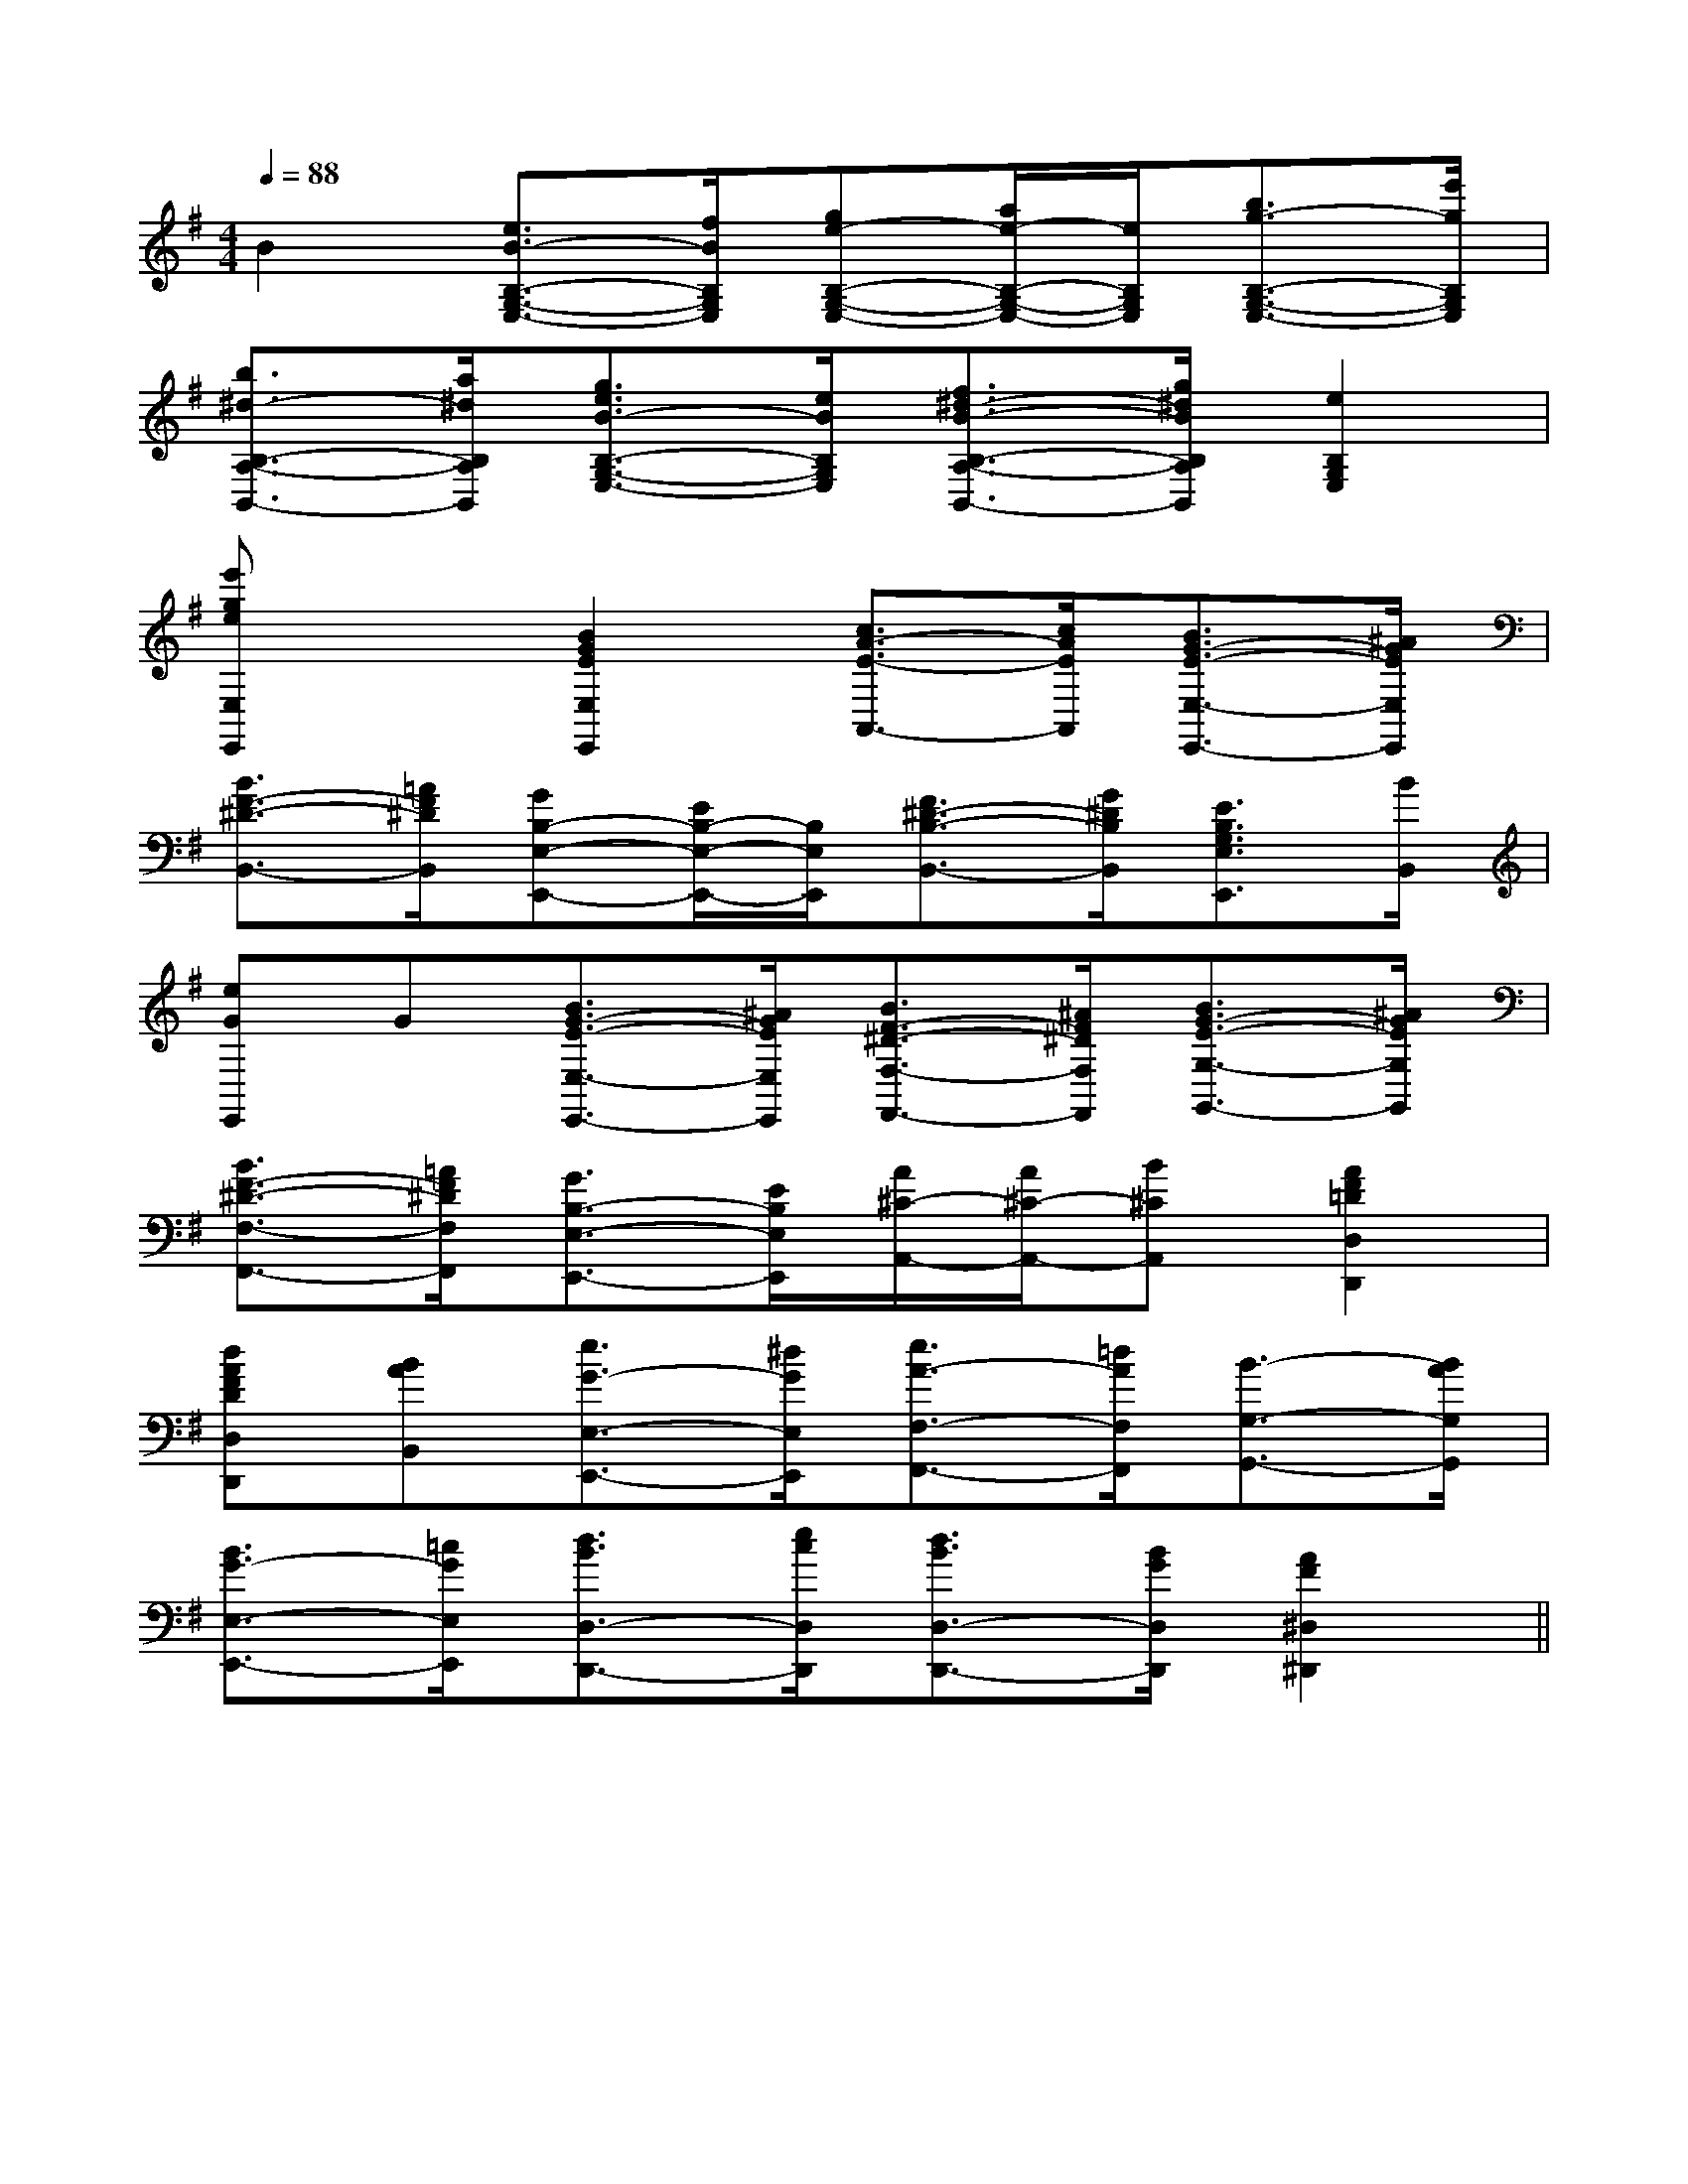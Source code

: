 X:1
T:
M:4/4
L:1/8
Q:1/4=88
K:G
%1sharps
%%MIDI program 0
V:1
%%MIDI program 0
B2[e3/2B3/2-B,3/2-G,3/2-E,3/2-][f/2B/2B,/2G,/2E,/2][ge-B,-G,-E,-][a/2e/2-B,/2-G,/2-E,/2-][e/2B,/2G,/2E,/2][b3/2g3/2-B,3/2-G,3/2-E,3/2-][e'/2g/2B,/2G,/2E,/2]|
[b3/2^d3/2-B,3/2-A,3/2-B,,3/2-][a/2^d/2B,/2A,/2B,,/2][g3/2e3/2B3/2-B,3/2-G,3/2-E,3/2-][e/2B/2B,/2G,/2E,/2][f3/2^d3/2-B3/2-B,3/2-A,3/2-B,,3/2-][g/2^d/2B/2B,/2A,/2B,,/2][e2B,2G,2E,2]|
[e'geE,E,,]x[B2G2E2E,2E,,2][c3/2A3/2-E3/2-A,,3/2-][c/2A/2E/2A,,/2][B3/2G3/2-E3/2-E,3/2-E,,3/2-][^A/2G/2E/2E,/2E,,/2]|
[B3/2F3/2-^D3/2-B,,3/2-][=A/2F/2^D/2B,,/2][GB,-E,-E,,-][E/2B,/2-E,/2-E,,/2-][B,/2E,/2E,,/2][F3/2^D3/2-B,3/2-B,,3/2-][G/2^D/2B,/2B,,/2][E3/2B,3/2G,3/2E,3/2E,,3/2][B/2B,,/2]|
[eGE,,]G[B3/2G3/2-E3/2-E,3/2-E,,3/2-][^A/2G/2E/2E,/2E,,/2][B3/2F3/2-^D3/2-F,3/2-F,,3/2-][^A/2F/2^D/2F,/2F,,/2][B3/2G3/2-E3/2-G,3/2-G,,3/2-][^A/2G/2E/2G,/2G,,/2]|
[B3/2F3/2-^D3/2-F,3/2-F,,3/2-][=A/2F/2^D/2F,/2F,,/2][G3/2B,3/2-E,3/2-E,,3/2-][E/2B,/2E,/2E,,/2][A/2^C/2-A,,/2-][A/2^C/2-A,,/2-][B^CA,,][A2F2=D2D,2D,,2]|
[dAFDD,D,,][BAB,,][e3/2G3/2-E,3/2-E,,3/2-][^d/2G/2E,/2E,,/2][e3/2A3/2-F,3/2-F,,3/2-][=d/2A/2F,/2F,,/2][B3/2-G,3/2-G,,3/2-][B/2A/2G,/2G,,/2]|
[B3/2G3/2-E,3/2-E,,3/2-][=c/2G/2E,/2E,,/2][d3/2B3/2D,3/2-D,,3/2-][e/2c/2D,/2D,,/2][d3/2B3/2D,3/2-D,,3/2-][B/2G/2D,/2D,,/2][A2F2^D,2^D,,2]||
|
|
|
|
|
|
|
|
|
|
|
|
|
|
[G/2E/2C/2G,/2][G/2E/2C/2G,/2][G/2E/2C/2G,/2][G/2E/2C/2G,/2][G/2E/2C/2G,/2][G/2E/2C/2G,/2][G/2E/2C/2G,/2][G/2E/2C/2G,/2][G/2E/2C/2G,/2][G/2E/2C/2G,/2][G/2E/2C/2G,/2][G/2E/2C/2G,/2][G/2E/2C/2G,/2][G/2E/2C/2G,/2][D/2B,/2G,/2G,,/2][D/2B,/2G,/2G,,/2][D/2B,/2G,/2G,,/2][D/2B,/2G,/2G,,/2][D/2B,/2G,/2G,,/2][D/2B,/2G,/2G,,/2][D/2B,/2G,/2G,,/2][D/2B,/2G,/2G,,/2][D/2B,/2G,/2G,,/2][D/2B,/2G,/2G,,/2][D/2B,/2G,/2G,,/2][D/2B,/2G,/2G,,/2][D/2B,/2G,/2G,,/2][D/2B,/2G,/2G,,/2][D/2B,/2G,/2G,,/2][cGEC,][cGEC,][cGEC,][cGEC,][cGEC,][cGEC,][cGEC,][cGEC,][cGEC,][cGEC,][cGEC,][cGEC,][cGEC,][cGEC,][cGEC,][D/2-C/2-A,/2[D/2-C/2-A,/2[D/2-C/2-A,/2[D/2-C/2-A,/2[D/2-C/2-A,/2[D/2-C/2-A,/2[D/2-C/2-A,/2[D/2-C/2-A,/2[D/2-C/2-A,/2[D/2-C/2-A,/2[D/2-C/2-A,/2[D/2-C/2-A,/2[D/2-C/2-A,/2[D/2-C/2-A,/2[D3/2A,3/2D,3/2][D3/2A,3/2D,3/2][D3/2A,3/2D,3/2][D3/2A,3/2D,3/2][D3/2A,3/2D,3/2][D3/2A,3/2D,3/2][D3/2A,3/2D,3/2][D3/2A,3/2D,3/2][D3/2A,3/2D,3/2][D3/2A,3/2D,3/2][D3/2A,3/2D,3/2][D3/2A,3/2D,3/2][D3/2A,3/2D,3/2][D3/2A,3/2D,3/2][D3/2A,3/2D,3/2][D/2-C/2-A,/2[D/2-C/2-A,/2[D/2-C/2-A,/2[D/2-C/2-A,/2[D/2-C/2-A,/2[D/2-C/2-A,/2[D/2-C/2-A,/2[D/2-C/2-A,/2[D/2-C/2-A,/2[D/2-C/2-A,/2[D/2-C/2-A,/2[D/2-C/2-A,/2[D/2-C/2-A,/2[D/2-C/2-A,/2[D/2-C/2-A,/2E,,/2D,,/2]E,,/2D,,/2]E,,/2D,,/2]E,,/2D,,/2]E,,/2D,,/2]E,,/2D,,/2]E,,/2D,,/2]E,,/2D,,/2]E,,/2D,,/2]E,,/2D,,/2]E,,/2D,,/2]E,,/2D,,/2]E,,/2D,,/2]E,,/2D,,/2]E,,/2D,,/2]-_G,,,-]-_G,,,-]-_G,,,-]-_G,,,-]-_G,,,-]-_G,,,-]-_G,,,-]-_G,,,-]-_G,,,-]-_G,,,-]-_G,,,-]-_G,,,-]-_G,,,-]-_G,,,-]-_G,,,-]G,,F,,G,,F,,G,,F,,G,,F,,G,,F,,G,,F,,G,,F,,G,,F,,G,,F,,G,,F,,G,,F,,G,,F,,G,,F,,G,,F,,G,,F,,2-D,,,2-]2-D,,,2-]2-D,,,2-]2-D,,,2-]2-D,,,2-]2-D,,,2-]2-D,,,2-]2-D,,,2-]2-D,,,2-]2-D,,,2-]2-D,,,2-]2-D,,,2-]2-D,,,2-]2-D,,,2-]2-D,,,2-]B/2B,/2B/2B,/2B/2B,/2B/2B,/2B/2B,/2B/2B,/2B/2B,/2B/2B,/2B/2B,/2B/2B,/2B/2B,/2B/2B,/2B/2B,/2B/2B,/2B/2B,/2[e-c-A-][e-c-A-][e-c-A-][e-c-A-][e-c-A-][e-c-A-][e-c-A-][e-c-A-][e-c-A-][e-c-A-][e-c-A-][e-c-A-][e-c-A-][e-c-A-][e-c-A-]>F/2>F/2>F/2>F/2>F/2>F/2>F/2>F/2>F/2>F/2>F/2>F/2>F/2>F/2>F/2[e2-c2-A2-E[e2-c2-A2-E[e2-c2-A2-E[e2-c2-A2-E[e2-c2-A2-E[e2-c2-A2-E[e2-c2-A2-E[e2-c2-A2-E[e2-c2-A2-E[e2-c2-A2-E[e2-c2-A2-E[e2-c2-A2-E[e2-c2-A2-E[e2-c2-A2-E[e2-c2-A2-E3/2-=F,,3/2-]3/2-=F,,3/2-]3/2-=F,,3/2-]3/2-=F,,3/2-]3/2-=F,,3/2-]3/2-=F,,3/2-]3/2-=F,,3/2-]3/2-=F,,3/2-]3/2-=F,,3/2-]3/2-=F,,3/2-]3/2-=F,,3/2-]3/2-=F,,3/2-]3/2-=F,,3/2-]3/2-=F,,3/2-]3/2-=F,,3/2-][G-D-B,-G,-G,,][G-D-B,-G,-G,,][G-D-B,-G,-G,,][G-D-B,-G,-G,,][G-D-B,-G,-G,,][G-D-B,-G,-G,,][G-D-B,-G,-G,,][G-D-B,-G,-G,,][G-D-B,-G,-G,,][G-D-B,-G,-G,,][G-D-B,-G,-G,,][G-D-B,-G,-G,,][G-D-B,-G,-G,,]G,B,,]G,B,,]G,B,,]G,B,,]G,B,,]G,B,,]G,B,,]G,B,,]G,B,,]G,B,,]G,B,,]